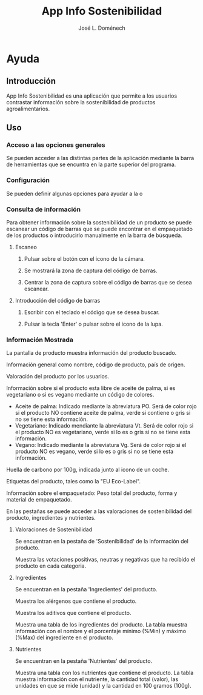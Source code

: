 # Exportar con: <C-c C-e>
# Seleccionar sólo cuerpo: <C-b>
# Exportar como html: <h h>

# No exportar tabla de contenidos
# #+OPTIONS: toc:nil

#+TITLE: App Info Sostenibilidad
#+AUTHOR: José L. Doménech

* Ayuda
** Introducción
App Info Sostenibilidad es una aplicación que permite a los usuarios
contrastar información sobre la sostenibilidad de productos
agroalimentarios.

** Uso
*** Acceso a las opciones generales
Se pueden acceder a las distintas partes de la aplicación mediante la barra de herramientas que se encuntra en la parte superior del programa.

*** Configuración
Se pueden definir algunas opciones para ayudar a la o

*** Consulta de información
Para obtener información sobre la sostenibilidad de un producto se
puede escanear un código de barras que se puede encontrar en el
empaquetado de los productos o introducirlo manualmente en la barra de
búsqueda.
**** Escaneo
***** Pulsar sobre el botón con el icono de la cámara.

***** Se mostrará la zona de captura del código de barras.

***** Centrar la zona de captura sobre el código de barras que se desea escanear.

**** Introducción del código de barras
***** Escribir con el teclado el código que se desea buscar.

***** Pulsar la tecla 'Enter' o pulsar sobre el icono de la lupa.

*** Información Mostrada
La pantalla de producto muestra información del producto buscado.

Información general como nombre, código de producto, país de origen.

Valoración del producto por los usuarios.

Información sobre si el producto esta libre de aceite de palma, si es vegetariano o si es vegano mediante un código de colores.
+ Aceite de palma: Indicado mediante la abreviatura PO. Será de color rojo si el producto NO contiene aceite de palma, verde si contiene o gris si no se tiene esta información.
+ Vegetariano: Indicado mendiante la abreviatura Vt. Será de color rojo si el producto NO es vegetariano, verde si lo es o gris si no se tiene esta información.
+ Vegano: Indicado mediante la abreviatura Vg. Será de color rojo si el producto NO es vegano, verde si lo es o gris si no se tiene esta información.

Huella de carbono por 100g, indicada junto al icono de un coche.

Etiquetas del producto, tales como la "EU Eco-Label".

Información sobre el empaquetado: Peso total del producto, forma y material de empaquetado.

En las pestañas se puede acceder a las valoraciones de sostenibilidad del producto, ingredientes y nutrientes.

**** Valoraciones de Sostenibilidad
Se encuentran en la pestaña de 'Sostenibilidad' de la información del producto.

Muestra las votaciones positivas, neutras y negativas que ha recibido el producto en cada categoria.

**** Ingredientes
Se encuentran en la pestaña 'Ingredientes' del producto.

Muestra los alérgenos que contiene el producto.

Muestra los aditivos que contiene el producto.

Muestra una tabla de los ingredientes del producto. La tabla muestra información con el nombre y el porcentaje mínimo (%Min) y máximo (%Max) del ingrediente en el producto.

**** Nutrientes
Se encuentran en la pestaña 'Nutrientes' del producto.

Muestra una tabla con los nutrientes que contiene el producto. La tabla muestra información con el nutriente, la cantidad total (valor), las unidades en que se mide (unidad) y la cantidad en 100 gramos (100g).
